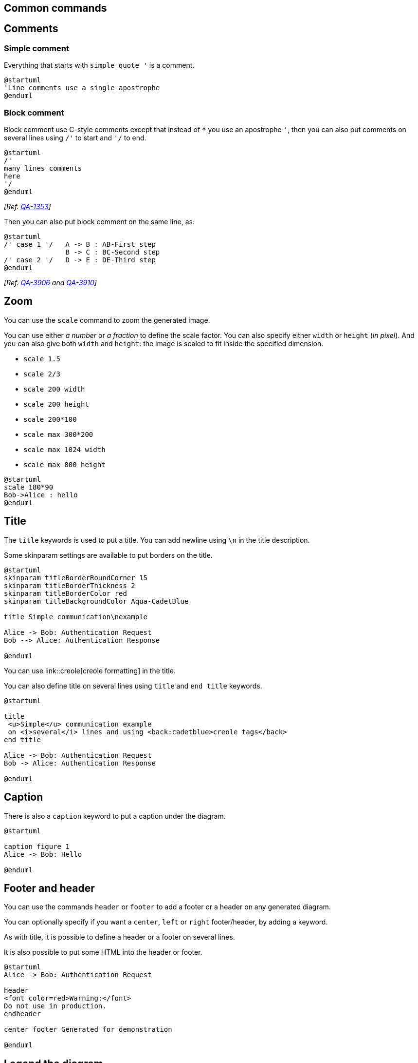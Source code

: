 == Common commands



== Comments

=== Simple comment
Everything that starts with `+simple quote '+` is a
comment.

----
@startuml
'Line comments use a single apostrophe
@enduml
----

=== Block comment
Block comment use C-style comments except that instead of `+*+` you use an apostrophe `+'+`, 
then you can also put comments on several lines using `+/'+` to start and `+'/+` to end.


----
@startuml
/'
many lines comments
here
'/
@enduml
----

__[Ref. https://forum.plantuml.net/1353/is-it-possible-to-comment-out-lines-of-diagram-syntax?show=11808#a11808[QA-1353]]__

Then you can also put block comment on the same line, as:

[plantuml]
----
@startuml
/' case 1 '/   A -> B : AB-First step 
               B -> C : BC-Second step
/' case 2 '/   D -> E : DE-Third step
@enduml
----

__[Ref. https://forum.plantuml.net/3906/can-a-block-quote-begin-and-end-on-the-same-line[QA-3906] and https://forum.plantuml.net/3910[QA-3910]]__


== Zoom

You can use the `+scale+` command to zoom the generated image.

You can use either __a number__ or __a fraction__ to define the scale factor.
You can also specify either `+width+` or `+height+` (__in pixel__).
And you can also give both `+width+` and `+height+`: the image is scaled to fit inside the specified dimension.

* `+scale 1.5+`
* `+scale 2/3+`
* `+scale 200 width+`
* `+scale 200 height+`
* `+scale 200*100+`
* `+scale max 300*200+`
* `+scale max 1024 width+`
* `+scale max 800 height+`

[plantuml]
----
@startuml
scale 180*90
Bob->Alice : hello
@enduml
----


== Title
The `+title+` keywords is used to put a title.
You can add newline using `+\n+` in the title description.

Some skinparam settings are available to put borders on the title.
[plantuml]
----
@startuml
skinparam titleBorderRoundCorner 15
skinparam titleBorderThickness 2
skinparam titleBorderColor red
skinparam titleBackgroundColor Aqua-CadetBlue

title Simple communication\nexample

Alice -> Bob: Authentication Request
Bob --> Alice: Authentication Response

@enduml
----

You can use link::creole[creole formatting] in the title.

You can also define title on several lines using `+title+`
and `+end title+` keywords.
[plantuml]
----
@startuml

title
 <u>Simple</u> communication example
 on <i>several</i> lines and using <back:cadetblue>creole tags</back>
end title

Alice -> Bob: Authentication Request
Bob -> Alice: Authentication Response

@enduml
----



== Caption
There is also a `+caption+` keyword to put a caption under the diagram.
[plantuml]
----
@startuml

caption figure 1
Alice -> Bob: Hello

@enduml
----



== Footer and header
You can use the commands `+header+` or `+footer+` to
add a footer or a header on any generated diagram.

You can optionally specify if you want a `+center+`, `+left+`
or `+right+` footer/header, by adding a keyword.

As with title, it is possible to define a header or a footer on
several lines.

It is also possible to put some HTML into the header or footer.
[plantuml]
----
@startuml
Alice -> Bob: Authentication Request

header
<font color=red>Warning:</font>
Do not use in production.
endheader

center footer Generated for demonstration

@enduml
----


== Legend the diagram

The `+legend+` and `+end legend+` are keywords is used to put a legend.

You can optionally specify to have `+left+`, `+right+`, `+top+`, `+bottom+` or `+center+`
alignment for the legend.
[plantuml]
----
@startuml
Alice -> Bob : Hello
legend right
  Short
  legend
endlegend
@enduml
----

[plantuml]
----
@startuml
Alice -> Bob : Hello
legend top left
  Short
  legend
endlegend
@enduml
----





== Appendix: Examples on all diagram


=== Activity

[plantuml]
----
@startuml
header some header

footer some footer

title My title

caption This is caption

legend
The legend
end legend

start
:Hello world;
:This is defined on
several **lines**;
stop

@enduml
----

=== Archimate

[plantuml]
----
@startuml
header some header

footer some footer

title My title

caption This is caption

legend
The legend
end legend

archimate #Technology "VPN Server" as vpnServerA <<technology-device>>

rectangle GO #lightgreen
rectangle STOP #red
rectangle WAIT #orange

@enduml
----

=== Class

[plantuml]
----
@startuml
header some header

footer some footer

title My title

caption This is caption

legend
The legend
end legend

a -- b 

@enduml
----

=== Component, Deployment, Use-Case

[plantuml]
----
@startuml
header some header

footer some footer

title My title

caption This is caption

legend
The legend
end legend

node n
(u) -> [c]

@enduml
----

=== Gantt project planning


[plantuml]
----
@startgantt
header some header

footer some footer

title My title

caption This is caption

legend
The legend
end legend


[t] lasts 5 days

@endgantt
----

[[#98FB98#DONE]]
__[(Header, footer) corrected on https://plantuml.com/changes[V1.2020.18]]__

=== Object

[plantuml]
----
@startuml
header some header

footer some footer

title My title

caption This is caption

legend
The legend
end legend

object user {
  name = "Dummy"
  id = 123
}

@enduml
----

=== MindMap

[plantuml]
----
@startmindmap
header some header

footer some footer

title My title

caption This is caption

legend
The legend
end legend

* r
** d1
** d2

@endmindmap
----

=== Network (nwdiag)

[plantuml]
----
@startuml
header some header

footer some footer

title My title

caption This is caption

legend
The legend
end legend

nwdiag {
  network inet {
      web01 [shape = cloud]
  }
}

@enduml
----

=== Sequence

[plantuml]
----
@startuml
header some header

footer some footer

title My title

caption This is caption

legend
The legend
end legend

a->b
@enduml
----

=== State

[plantuml]
----
@startuml
header some header

footer some footer

title My title

caption This is caption

legend
The legend
end legend

[*] --> State1
State1 -> State2

@enduml
----

=== Timing

[plantuml]
----
@startuml
header some header

footer some footer

title My title

caption This is caption

legend
The legend
end legend

robust "Web Browser" as WB
concise "Web User" as WU

@0
WU is Idle
WB is Idle

@100
WU is Waiting
WB is Processing

@300
WB is Waiting

@enduml
----

=== Work Breakdown Structure (WBS)

[plantuml]
----
@startwbs
header some header

footer some footer

title My title

caption This is caption

legend
The legend
end legend

* r
** d1
** d2

@endwbs
----

[[#98FB98#DONE]]
__[Corrected on https://plantuml.com/changes[V1.2020.17]]__

=== Wireframe (SALT)


[plantuml]
----
@startsalt
header some header

footer some footer

title My title

caption This is caption

legend
The legend
end legend

{+
  Login    | "MyName   "
  Password | "****     "
  [Cancel] | [  OK   ]
}
@endsalt
----

[[#98FB98#DONE]]
__[Corrected on https://plantuml.com/changes[V1.2020.18]]__


== Appendix: Examples on all diagram with style

[[#00CA00#DONE]]

FYI: 
* all is only good for **`+Sequence diagram+`**
* `+title+`, `+caption+` and `+legend+` are good for all diagrams except for **`+salt diagram+`**
[[#FFD700#FIXME]] 🚩
* Now __(test on 1.2020.18-19)__ `+header+`, `+footer+` are not good for **all other diagrams** except only for **`+Sequence diagram+`**.
To be fix; Thanks

[[#FFD700#FIXME]]


Here are tests of `+title+`, `+header+`, `+footer+`, `+caption+` or `+legend+` on all the diagram with the debug style:

----
<style>
title {
  HorizontalAlignment right
  FontSize 24
  FontColor blue
}

header {
  HorizontalAlignment center
  FontSize 26
  FontColor purple
}

footer {
  HorizontalAlignment left
  FontSize 28
  FontColor red
}

legend {
  FontSize 30
  BackGroundColor yellow
  Margin 30
  Padding 50
}

caption {
  FontSize 32
}
</style>
----

=== Activity

[plantuml]
----
@startuml
<style>
title {
  HorizontalAlignment right
  FontSize 24
  FontColor blue
}

header {
  HorizontalAlignment center
  FontSize 26
  FontColor purple
}

footer {
  HorizontalAlignment left
  FontSize 28
  FontColor red
}

legend {
  FontSize 30
  BackGroundColor yellow
  Margin 30
  Padding 50
}

caption {
  FontSize 32
}
</style>
header some header

footer some footer

title My title

caption This is caption

legend
The legend
end legend

start
:Hello world;
:This is defined on
several **lines**;
stop

@enduml
----

=== Archimate

[plantuml]
----
@startuml
<style>
title {
  HorizontalAlignment right
  FontSize 24
  FontColor blue
}

header {
  HorizontalAlignment center
  FontSize 26
  FontColor purple
}

footer {
  HorizontalAlignment left
  FontSize 28
  FontColor red
}

legend {
  FontSize 30
  BackGroundColor yellow
  Margin 30
  Padding 50
}

caption {
  FontSize 32
}
</style>
header some header

footer some footer

title My title

caption This is caption

legend
The legend
end legend

archimate #Technology "VPN Server" as vpnServerA <<technology-device>>

rectangle GO #lightgreen
rectangle STOP #red
rectangle WAIT #orange

@enduml
----

=== Class

[plantuml]
----
@startuml
<style>
title {
  HorizontalAlignment right
  FontSize 24
  FontColor blue
}

header {
  HorizontalAlignment center
  FontSize 26
  FontColor purple
}

footer {
  HorizontalAlignment left
  FontSize 28
  FontColor red
}

legend {
  FontSize 30
  BackGroundColor yellow
  Margin 30
  Padding 50
}

caption {
  FontSize 32
}
</style>
header some header

footer some footer

title My title

caption This is caption

legend
The legend
end legend

a -- b 

@enduml
----

=== Component, Deployment, Use-Case

[plantuml]
----
@startuml
<style>
title {
  HorizontalAlignment right
  FontSize 24
  FontColor blue
}

header {
  HorizontalAlignment center
  FontSize 26
  FontColor purple
}

footer {
  HorizontalAlignment left
  FontSize 28
  FontColor red
}

legend {
  FontSize 30
  BackGroundColor yellow
  Margin 30
  Padding 50
}

caption {
  FontSize 32
}
</style>
header some header

footer some footer

title My title

caption This is caption

legend
The legend
end legend

node n
(u) -> [c]

@enduml
----

=== Gantt project planning

[plantuml]
----
@startgantt
<style>
title {
  HorizontalAlignment right
  FontSize 24
  FontColor blue
}

header {
  HorizontalAlignment center
  FontSize 26
  FontColor purple
}

footer {
  HorizontalAlignment left
  FontSize 28
  FontColor red
}

legend {
  FontSize 30
  BackGroundColor yellow
  Margin 30
  Padding 50
}

caption {
  FontSize 32
}
</style>
header some header

footer some footer

title My title

caption This is caption

legend
The legend
end legend


[t] lasts 5 days

@endgantt
----


=== Object

[plantuml]
----
@startuml
<style>
title {
  HorizontalAlignment right
  FontSize 24
  FontColor blue
}

header {
  HorizontalAlignment center
  FontSize 26
  FontColor purple
}

footer {
  HorizontalAlignment left
  FontSize 28
  FontColor red
}

legend {
  FontSize 30
  BackGroundColor yellow
  Margin 30
  Padding 50
}

caption {
  FontSize 32
}
</style>
header some header

footer some footer

title My title

caption This is caption

legend
The legend
end legend

object user {
  name = "Dummy"
  id = 123
}

@enduml
----

=== MindMap

[plantuml]
----
@startmindmap
<style>
title {
  HorizontalAlignment right
  FontSize 24
  FontColor blue
}

header {
  HorizontalAlignment center
  FontSize 26
  FontColor purple
}

footer {
  HorizontalAlignment left
  FontSize 28
  FontColor red
}

legend {
  FontSize 30
  BackGroundColor yellow
  Margin 30
  Padding 50
}

caption {
  FontSize 32
}
</style>
header some header

footer some footer

title My title

caption This is caption

legend
The legend
end legend

* r
** d1
** d2

@endmindmap
----

=== Network (nwdiag)

[plantuml]
----
@startuml
<style>
title {
  HorizontalAlignment right
  FontSize 24
  FontColor blue
}

header {
  HorizontalAlignment center
  FontSize 26
  FontColor purple
}

footer {
  HorizontalAlignment left
  FontSize 28
  FontColor red
}

legend {
  FontSize 30
  BackGroundColor yellow
  Margin 30
  Padding 50
}

caption {
  FontSize 32
}
</style>
header some header

footer some footer

title My title

caption This is caption

legend
The legend
end legend

nwdiag {
  network inet {
      web01 [shape = cloud]
  }
}

@enduml
----

=== Sequence

[plantuml]
----
@startuml
<style>
title {
  HorizontalAlignment right
  FontSize 24
  FontColor blue
}

header {
  HorizontalAlignment center
  FontSize 26
  FontColor purple
}

footer {
  HorizontalAlignment left
  FontSize 28
  FontColor red
}

legend {
  FontSize 30
  BackGroundColor yellow
  Margin 30
  Padding 50
}

caption {
  FontSize 32
}
</style>
header some header

footer some footer

title My title

caption This is caption

legend
The legend
end legend

a->b
@enduml
----

=== State

[plantuml]
----
@startuml
<style>
title {
  HorizontalAlignment right
  FontSize 24
  FontColor blue
}

header {
  HorizontalAlignment center
  FontSize 26
  FontColor purple
}

footer {
  HorizontalAlignment left
  FontSize 28
  FontColor red
}

legend {
  FontSize 30
  BackGroundColor yellow
  Margin 30
  Padding 50
}

caption {
  FontSize 32
}
</style>
header some header

footer some footer

title My title

caption This is caption

legend
The legend
end legend

[*] --> State1
State1 -> State2

@enduml
----

=== Timing

[plantuml]
----
@startuml
<style>
title {
  HorizontalAlignment right
  FontSize 24
  FontColor blue
}

header {
  HorizontalAlignment center
  FontSize 26
  FontColor purple
}

footer {
  HorizontalAlignment left
  FontSize 28
  FontColor red
}

legend {
  FontSize 30
  BackGroundColor yellow
  Margin 30
  Padding 50
}

caption {
  FontSize 32
}
</style>
header some header

footer some footer

title My title

caption This is caption

legend
The legend
end legend

robust "Web Browser" as WB
concise "Web User" as WU

@0
WU is Idle
WB is Idle

@100
WU is Waiting
WB is Processing

@300
WB is Waiting

@enduml
----

=== Work Breakdown Structure (WBS)

[plantuml]
----
@startwbs
<style>
title {
  HorizontalAlignment right
  FontSize 24
  FontColor blue
}

header {
  HorizontalAlignment center
  FontSize 26
  FontColor purple
}

footer {
  HorizontalAlignment left
  FontSize 28
  FontColor red
}

legend {
  FontSize 30
  BackGroundColor yellow
  Margin 30
  Padding 50
}

caption {
  FontSize 32
}
</style>
header some header

footer some footer

title My title

caption This is caption

legend
The legend
end legend

* r
** d1
** d2

@endwbs
----


=== Wireframe (SALT)

[[#FFD700#FIXME]] 
Fix all **(`+title+`, `+caption+`, `+legend+`, `+header+`, `+footer+`)** for salt.
[[#FFD700#FIXME]] 

[plantuml]
----
@startsalt
<style>
title {
  HorizontalAlignment right
  FontSize 24
  FontColor blue
}

header {
  HorizontalAlignment center
  FontSize 26
  FontColor purple
}

footer {
  HorizontalAlignment left
  FontSize 28
  FontColor red
}

legend {
  FontSize 30
  BackGroundColor yellow
  Margin 30
  Padding 50
}

caption {
  FontSize 32
}
</style>
@startsalt
header some header

footer some footer

title My title

caption This is caption

legend
The legend
end legend

{+
  Login    | "MyName   "
  Password | "****     "
  [Cancel] | [  OK   ]
}
@endsalt
----


== Mainframe

[plantuml]
----
@startuml
mainframe This is a **mainframe**
Alice->Bob : Hello
@enduml
----

__[Ref. https://forum.plantuml.net/4019[QA-4019] and https://github.com/plantuml/plantuml/issues/148[Issue#148]]__


== Appendix: Examples of Mainframe on all diagram
=== Activity
[plantuml]
----
@startuml
mainframe This is a **mainframe**

start
:Hello world;
:This is defined on
several **lines**;
stop
@enduml
----

=== Archimate
[plantuml]
----
@startuml
mainframe This is a **mainframe**

archimate #Technology "VPN Server" as vpnServerA <<technology-device>>
rectangle GO #lightgreen
rectangle STOP #red
rectangle WAIT #orange
@enduml
----

[[#FFD700#FIXME]] 🚩
Cropped on the top and on the left
[[#FFD700#FIXME]]

=== Class
[plantuml]
----
@startuml
mainframe This is a **mainframe**

a -- b 
@enduml
----

[[#FFD700#FIXME]] 🚩
Cropped on the top and on the left
[[#FFD700#FIXME]]

=== Component, Deployment, Use-Case
[plantuml]
----
@startuml
mainframe This is a **mainframe**

node n
(u) -> [c]
@enduml
----

[[#FFD700#FIXME]] 🚩
Cropped on the top and on the left
[[#FFD700#FIXME]]

=== Gantt project planning

[plantuml]
----
@startgantt
mainframe This is a **mainframe**

[t] lasts 5 days
@endgantt
----

[[#FFD700#FIXME]] 🚩
Cropped on the top and on the left
[[#FFD700#FIXME]]

=== Object
[plantuml]
----
@startuml
mainframe This is a **mainframe**

object user {
  name = "Dummy"
  id = 123
}
@enduml
----

[[#FFD700#FIXME]] 🚩
Cropped on the top!
[[#FFD700#FIXME]]

=== MindMap
[plantuml]
----
@startmindmap
mainframe This is a **mainframe**

* r
** d1
** d2
@endmindmap
----

=== Network (nwdiag)
[plantuml]
----
@startuml
mainframe This is a **mainframe**

nwdiag {
  network inet {
      web01 [shape = cloud]
  }
}
@enduml
----

[[#FFD700#FIXME]] 🚩
Cropped on the top!
[[#FFD700#FIXME]]

=== Sequence
[plantuml]
----
@startuml
mainframe This is a **mainframe**

a->b
@enduml
----

=== State
[plantuml]
----
@startuml
mainframe This is a **mainframe**

[*] --> State1
State1 -> State2
@enduml
----

[[#FFD700#FIXME]] 🚩
Cropped on the top and on the left
[[#FFD700#FIXME]]

=== Timing
[plantuml]
----
@startuml
mainframe This is a **mainframe**

robust "Web Browser" as WB
concise "Web User" as WU
@0
WU is Idle
WB is Idle
@100
WU is Waiting
WB is Processing
@300
WB is Waiting
@enduml
----

=== Work Breakdown Structure (WBS)
[plantuml]
----
@startwbs
mainframe This is a **mainframe**
* r
** d1
** d2
@endwbs
----

=== Wireframe (SALT)
[plantuml]
----
@startsalt
mainframe This is a **mainframe**
{+
  Login    | "MyName   "
  Password | "****     "
  [Cancel] | [  OK   ]
}
@endsalt
----


== Appendix: Examples of title, header, footer, caption, legend and mainframe on all diagram

=== Activity

[plantuml]
----
@startuml
mainframe This is a **mainframe**
header some header

footer some footer

title My title

caption This is caption

legend
The legend
end legend

start
:Hello world;
:This is defined on
several **lines**;
stop

@enduml
----

=== Archimate

[plantuml]
----
@startuml
mainframe This is a **mainframe**
header some header

footer some footer

title My title

caption This is caption

legend
The legend
end legend

archimate #Technology "VPN Server" as vpnServerA <<technology-device>>

rectangle GO #lightgreen
rectangle STOP #red
rectangle WAIT #orange

@enduml
----

=== Class

[plantuml]
----
@startuml
mainframe This is a **mainframe**
header some header

footer some footer

title My title

caption This is caption

legend
The legend
end legend

a -- b 

@enduml
----

=== Component, Deployment, Use-Case

[plantuml]
----
@startuml
mainframe This is a **mainframe**
header some header

footer some footer

title My title

caption This is caption

legend
The legend
end legend

node n
(u) -> [c]

@enduml
----

=== Gantt project planning

[plantuml]
----
@startgantt
mainframe This is a **mainframe**
header some header

footer some footer

title My title

caption This is caption

legend
The legend
end legend


[t] lasts 5 days

@endgantt
----

=== Object

[plantuml]
----
@startuml
mainframe This is a **mainframe**
header some header

footer some footer

title My title

caption This is caption

legend
The legend
end legend

object user {
  name = "Dummy"
  id = 123
}

@enduml
----

=== MindMap

[plantuml]
----
@startmindmap
mainframe This is a **mainframe**
header some header

footer some footer

title My title

caption This is caption

legend
The legend
end legend

* r
** d1
** d2

@endmindmap
----

=== Network (nwdiag)

[plantuml]
----
@startuml
mainframe This is a **mainframe**
header some header

footer some footer

title My title

caption This is caption

legend
The legend
end legend

nwdiag {
  network inet {
      web01 [shape = cloud]
  }
}

@enduml
----

=== Sequence

[plantuml]
----
@startuml
mainframe This is a **mainframe**
header some header

footer some footer

title My title

caption This is caption

legend
The legend
end legend

a->b
@enduml
----

=== State

[plantuml]
----
@startuml
mainframe This is a **mainframe**
header some header

footer some footer

title My title

caption This is caption

legend
The legend
end legend

[*] --> State1
State1 -> State2

@enduml
----

=== Timing

[plantuml]
----
@startuml
mainframe This is a **mainframe**
header some header

footer some footer

title My title

caption This is caption

legend
The legend
end legend

robust "Web Browser" as WB
concise "Web User" as WU

@0
WU is Idle
WB is Idle

@100
WU is Waiting
WB is Processing

@300
WB is Waiting

@enduml
----

=== Work Breakdown Structure (WBS)

[plantuml]
----
@startwbs
mainframe This is a **mainframe**
header some header

footer some footer

title My title

caption This is caption

legend
The legend
end legend

* r
** d1
** d2

@endwbs
----


=== Wireframe (SALT)

[plantuml]
----
@startsalt
mainframe This is a **mainframe**
header some header

footer some footer

title My title

caption This is caption

legend
The legend
end legend

{+
  Login    | "MyName   "
  Password | "****     "
  [Cancel] | [  OK   ]
}
@endsalt
----


